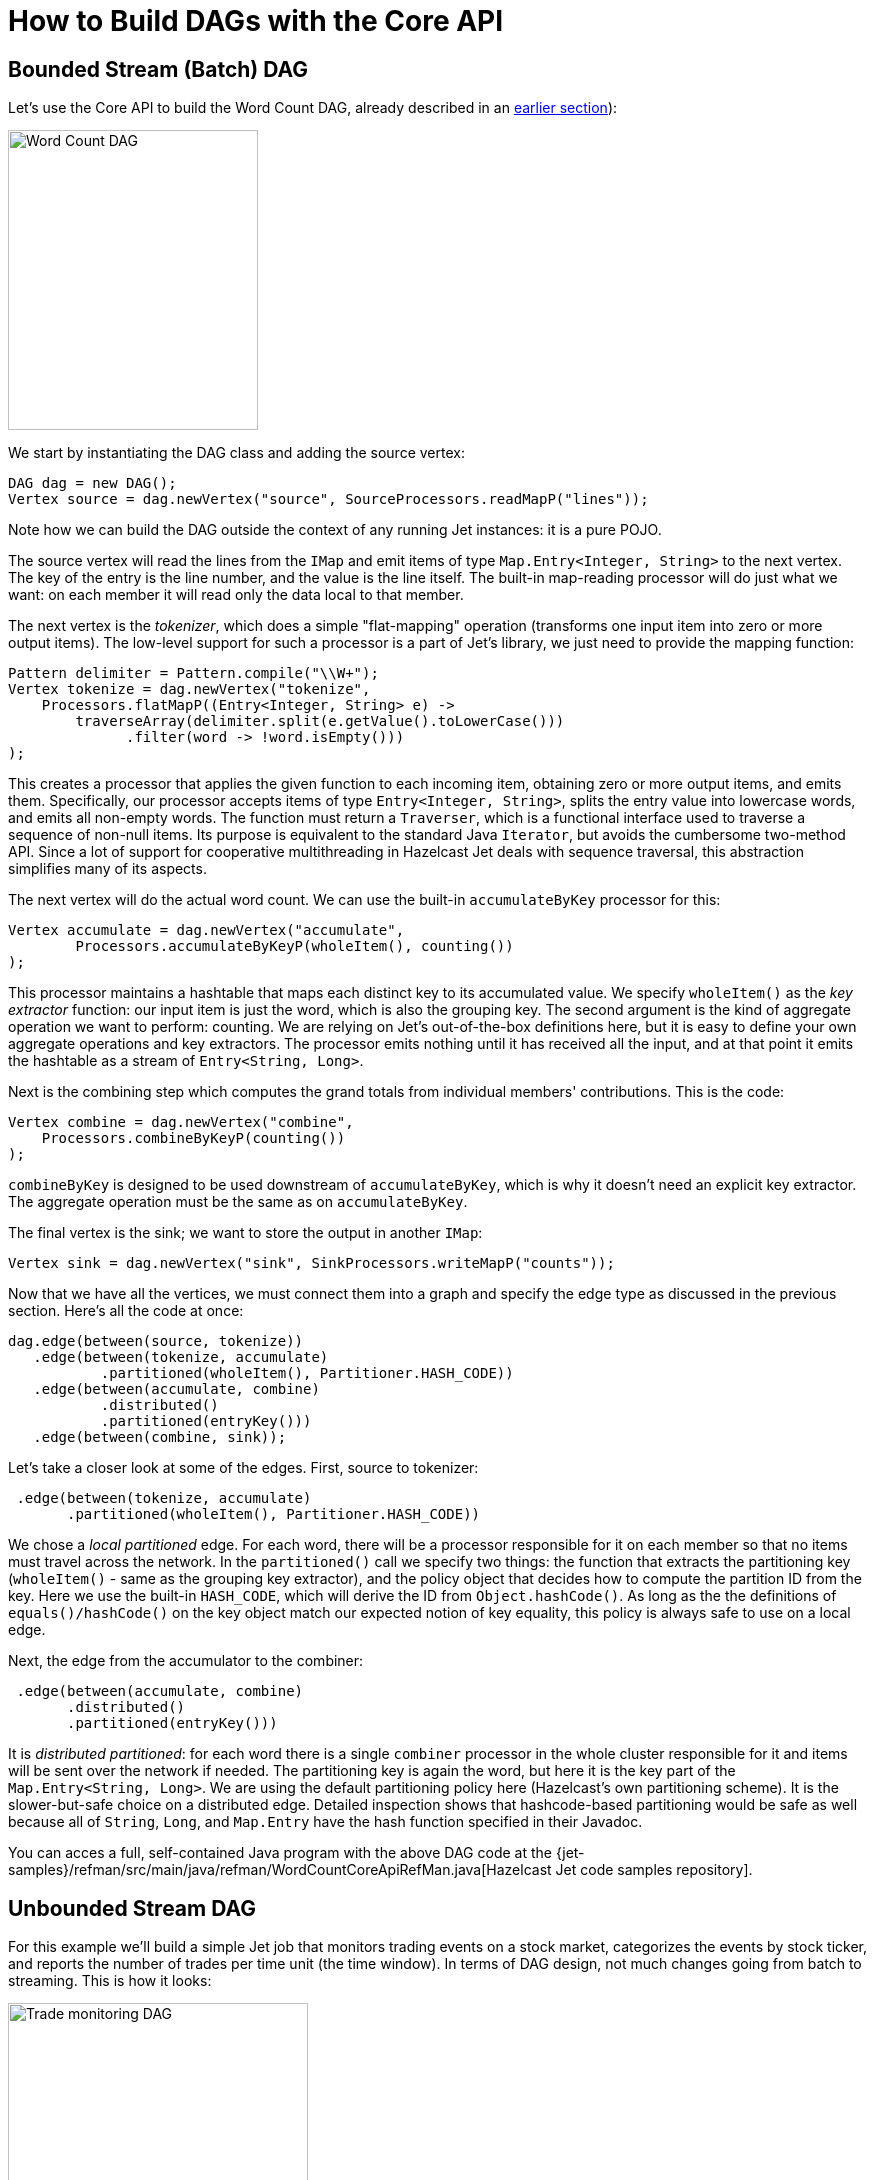 = How to Build DAGs with the Core API

== Bounded Stream (Batch) DAG

Let's use the Core API to build the Word Count DAG, already described in
an <<wourd-count-dag-model, earlier section>>):

image::word-count-dag.png[Word Count DAG,250,300,align="center"]

We start by instantiating the DAG class and adding the source vertex:

[source]
DAG dag = new DAG();
Vertex source = dag.newVertex("source", SourceProcessors.readMapP("lines"));

Note how we can build the DAG outside the context of any running Jet
instances: it is a pure POJO.

The source vertex will read the lines from the `IMap` and emit items of
type `Map.Entry<Integer, String>` to the next vertex. The key of the
entry is the line number, and the value is the line itself. The built-in
map-reading processor will do just what we want: on each member it will
read only the data local to that member.

The next vertex is the _tokenizer_, which does a simple "flat-mapping"
operation (transforms one input item into zero or more output items).
The low-level support for such a processor is a part of Jet's library,
we just need to provide the mapping function:

[source]
// (lineNum, line) -> words
Pattern delimiter = Pattern.compile("\\W+");
Vertex tokenize = dag.newVertex("tokenize",
    Processors.flatMapP((Entry<Integer, String> e) ->
        traverseArray(delimiter.split(e.getValue().toLowerCase()))
              .filter(word -> !word.isEmpty()))
);

This creates a processor that applies the given function to each
incoming item, obtaining zero or more output items, and emits them.
Specifically, our processor accepts items of type `Entry<Integer,
String>`, splits the entry value into lowercase words, and emits all
non-empty words. The function must return a `Traverser`, which is a
functional interface used to traverse a sequence of non-null items. Its
purpose is equivalent to the standard Java `Iterator`, but avoids the
cumbersome two-method API. Since a lot of support for cooperative
multithreading in Hazelcast Jet deals with sequence traversal, this
abstraction simplifies many of its aspects.

The next vertex will do the actual word count. We can use the built-in
`accumulateByKey` processor for this:

[source]
// word -> (word, count)
Vertex accumulate = dag.newVertex("accumulate",
        Processors.accumulateByKeyP(wholeItem(), counting())
);

This processor maintains a hashtable that maps each distinct key to its
accumulated value. We specify `wholeItem()` as the _key extractor_
function: our input item is just the word, which is also the grouping
key. The second argument is the kind of aggregate operation we want to
perform: counting. We are relying on Jet's out-of-the-box
definitions here, but it is easy to define your own aggregate operations
and key extractors. The processor emits nothing until it has received
all the input, and at that point it emits the hashtable as a stream of
`Entry<String, Long>`.

Next is the combining step which computes the grand totals from
individual members' contributions. This is the code:

[source]
// (word, count) -> (word, count)
Vertex combine = dag.newVertex("combine",
    Processors.combineByKeyP(counting())
);

`combineByKey` is designed to be used downstream of `accumulateByKey`,
which is why it doesn't need an explicit key extractor. The aggregate
operation must be the same as on `accumulateByKey`.

The final vertex is the sink; we want to store the output in
another `IMap`:

[source]
Vertex sink = dag.newVertex("sink", SinkProcessors.writeMapP("counts"));

Now that we have all the vertices, we must connect them into a graph and
specify the edge type as discussed in the previous section. Here's all
the code at once:

[source]
dag.edge(between(source, tokenize))
   .edge(between(tokenize, accumulate)
           .partitioned(wholeItem(), Partitioner.HASH_CODE))
   .edge(between(accumulate, combine)
           .distributed()
           .partitioned(entryKey()))
   .edge(between(combine, sink));

Let's take a closer look at some of the edges. First, source to
tokenizer:

[source]
 .edge(between(tokenize, accumulate)
       .partitioned(wholeItem(), Partitioner.HASH_CODE))

We chose a _local partitioned_ edge. For each word, there will be a
processor responsible for it on each member so that no items must travel
across the network. In the `partitioned()` call we specify two things:
the function that extracts the partitioning key (`wholeItem()` - same as
the grouping key extractor), and the policy object that decides
how to compute the partition ID from the key. Here we use the built-in
`HASH_CODE`, which will derive the ID from `Object.hashCode()`. As long
as the the definitions of `equals()/hashCode()` on the key object match
our expected notion of key equality, this policy is always safe to use
on a local edge.

Next, the edge from the accumulator to the combiner:

[source]
 .edge(between(accumulate, combine)
       .distributed()
       .partitioned(entryKey()))

It is _distributed partitioned_: for each word there is a single
`combiner` processor in the whole cluster responsible for it and items
will be sent over the network if needed. The partitioning key is again
the word, but here it is the key part of the `Map.Entry<String, Long>`.
We are using the default partitioning policy here (Hazelcast's own
partitioning scheme). It is the slower-but-safe choice on a distributed
edge. Detailed inspection shows that hashcode-based partitioning would
be safe as well because all of `String`, `Long`, and `Map.Entry` have
the hash function specified in their Javadoc.

You can acces a full, self-contained Java program with the above DAG code at the
{jet-samples}/refman/src/main/java/refman/WordCountCoreApiRefMan.java[Hazelcast Jet code samples repository].

== Unbounded Stream DAG

For this example we'll build a simple Jet job that monitors trading
events on a stock market, categorizes the events by stock ticker, and
reports the number of trades per time unit (the time window). In terms
of DAG design, not much changes going from batch to streaming. This is
how it looks:

image::stock-exchange-dag.png[Trade monitoring DAG,300,900,align="center"]

We have the same cascade of source, two-stage aggregation, and sink. The
source part consists of `ticker-source` that loads stock names
(tickers) from a Hazelcast IMap and `generate-trades` that retains this
list and randomly generates an infinite stream of trade events. A
separate vertex is inserting watermark items needed by the aggregation
stage and on the sink side there's another mapping vertex,
`format-output`, that transforms the window result items into lines of
text. The `sink` vertex writes these lines to a file.

[source]
----
WindowDefinition windowDef = WindowDefinition.slidingWindowDef(
        SLIDING_WINDOW_LENGTH_MILLIS, SLIDE_STEP_MILLIS);
Vertex tickerSource = dag.newVertex("ticker-source",
        SourceProcessors.readMapP(GenerateTradesP.TICKER_MAP_NAME));
Vertex generateTrades = dag.newVertex("generate-trades",
        GenerateTradesP.generateTradesP(TRADES_PER_SEC_PER_MEMBER));
Vertex insertWatermarks = dag.newVertex("insert-watermarks",
        Processors.insertWatermarksP(
                Trade::getTime,
                withFixedLag(GenerateTradesP.MAX_LAG),
                emitByFrame(windowDef)));
Vertex slidingStage1 = dag.newVertex("sliding-stage-1",
        Processors.accumulateByFrameP(
                Trade::getTicker,
                Trade::getTime, TimestampKind.EVENT,
                windowDef,
                counting()));
Vertex slidingStage2 = dag.newVertex("sliding-stage-2",
        Processors.combineToSlidingWindowP(windowDef, counting()));
Vertex formatOutput = dag.newVertex("format-output",
        formatOutput());
Vertex sink = dag.newVertex("sink",
        SinkProcessors.writeFileP(OUTPUT_DIR_NAME));

tickerSource.localParallelism(1);
generateTrades.localParallelism(1);

return dag
        .edge(between(tickerSource, generateTrades)
                .distributed().broadcast())
        .edge(between(generateTrades, insertWatermarks)
                .isolated())
        .edge(between(insertWatermarks, slidingStage1)
                .partitioned(Trade::getTicker, HASH_CODE))
        .edge(between(slidingStage1, slidingStage2)
                .partitioned(Entry<String, Long>::getKey, HASH_CODE)
                .distributed())
        .edge(between(slidingStage2, formatOutput)
                .isolated())
        .edge(between(formatOutput, sink)
                .isolated());
----

The source vertex reads a Hazelcast IMap, just like it did in the word
counting example. Trade generating vertex uses a custom processor that
generates mock trades. It can be reviewed
{jet-samples}/core-api/streaming/trade-generator/src/main/java/trades/tradegenerator/GenerateTradesP.java[here].
The implementation of `complete()` is non-trivial, but most of the
complexity just deals with precision timing of events. For simplicity's
sake the processor must be configured with a local parallelism of 1;
generating a precise amount of mock traffic from parallel processors
would take more code and coordination.

The major novelty is the watermark-inserting vertex. It must be added
in front of the windowing vertex and will insert watermark items
according to the configured <<watermark-policy, policy>>.
In this case we use the simplest one, `withFixedLag`, which will make
the watermark lag behind the top observed event timestamp by a fixed
amount. Emission of watermarks is additionally throttled, so that only
one watermark item per frame is emitted. The windowing processors emit
data only when the watermark reaches the next frame, so inserting it
more often than that would be just overhead.

The edge from `insertWatermarks` to `slidingStage1` is partitioned; you
may wonder how that works with watermark items, since

1. their type is different from the "`main`" stream item type and they
don't have a partitioning key
2. each of them must reach all downstream processors.

It turns out that Jet must treat them as a special case: regardless of
the configured edge type, watermarks are routed using the broadcast
policy.

The stage-1 processor will just forward the watermark it receives,
along with any aggregation results whose emission it triggers, to stage
2.

The full code of this sample is in
{jet-samples}/core-api/streaming/stock-exchange/src/main/java/StockExchange.java[StockExchange.java]
and running it you'll get an endless stream of data accumulating on the
disk. To spare your filesystem we've limited the execution time to 10
seconds.

[[tf-idf]]
== Advanced Batch DAG &mdash; Inverted TF-IDF Index

In this tutorial we'll explore what the Core API DAG model offers beyond
the capabilities of the Pipeline API. Our DAG will feature splits,
joins, broadcast, and prioritized edges. We'll access data from the file
system and show a simple technique to distribute file reading across Jet
members. Several vertices we use can't be implemented in terms of
out-of-the-box processors, so we'll also show you how to implement your
own with minimum boilerplate.

The full code is available at the `hazelcast-jet-code-samples`
repository:

{jet-samples}/core-api/batch/tf-idf-core-api/src/main/java/TfIdfJdkStreams.java[TfIdfJdkStreams.java]

{jet-samples}/core-api/batch/tf-idf-core-api/src/main/java/TfIdfCoreApi.java[TfIdfCoreApi.java]

Let us first introduce the problem. The inverted index is a basic data
structure in the domain of full-text search. First used in the 1950s, it
is still at the core of modern information retrieval systems such as
Lucene. The goal is to be able to quickly find the documents that
contain a given set of search terms, and to sort them by relevance. To
understand it we'll need to throw in some terminology.

- A _document_ is treated as a list of words that has a unique ID. It is
useful to define the notion of a _document index_ which maps each
document ID to the list of words it contains. We won't build this index;
it's just for the sake of explanation.
- The _inverted index_ is the inverse of the document index: it maps
each word to the list of documents that contain it. This is the
fundamental building block in our search algorithm: it will allow us to
find in O(1) time all documents relevant to a search term.
- In the inverted index, each entry in the list is assigned a _TF-IDF
score_ which quantifies how relevant the document is to the search
request.
    - Let DF (_document frequency_) be the length of the list: the
    number of documents that contain the word.
    - Let D be the total number of documents that were indexed.
    - IDF (_inverse document frequency_) is equal to `log(D/DF)`.
    - TF (_term frequency_) is the number of occurrences of the word in
    the document.
    - TF-IDF score is simply the product of `TF * IDF`.

Note that IDF is a property of the word itself: it quantifies the
relevance of each entered word to the search request as a whole. The
list of entered words can be perceived as a list of filtering functions
that we apply to the full set of documents. A more relevant word will
apply a stronger filter. Specifically, common words like "`the`", "`it`",
"`on`" act as pure "pass-through" filters and consequently have an IDF of
zero, making them completely irrelevant to the search.

TF, on the other hand, is the property of the combination of word and
document, and tells us how relevant the document is to the word,
regardless of the relevance of the word itself.

When the user enters a search phrase:

1. each individual term from the phrase is looked up in the inverted
index;
2. an intersection is found of all the lists, resulting in the list of
documents that contain all the words;
3. each document is scored by summing the TF-IDF contributions of each
word;
4. the result list is sorted by score (descending) and presented to the
user.

Let's have a look at a specific search phrase:

[source]
----
the man in the black suit murdered the king
----

The list of documents that contain all the above words is quite long...
how do we decide which are the most relevant? The TF-IDF logic will make
those stand out that have an above-average occurrence of words that are
generally rare across all documents. For example, "`murdered`" occurs in
far fewer documents than "`black`"... so given two documents where one has
the same number of "`murdered`" as the other one has of "`black`", the one
with "`murdered`" wins because its word is more salient in general. On the
other hand, "`suit`" and "`king`" might have a similar IDF, so the document
that simply contains more of both wins.

Also note the limitation of this technique: a phrase is treated as just
the sum of its parts; a document may contain the exact phrase and this
will not affect its score.

[[building-inverted-index]]
=== Building the Inverted Index with Java Streams

To warm us up, let's see what it takes to build the inverted index with
just thread parallelism and without the ability to scale out across
many machines. It is expressible in Java Streams API without too much
work. The full code is {jet-samples}/core-api/batch/tf-idf/src/main/java/TfIdfJdkStreams.java[here].

We'll start by preparing a `Stream<Entry<Long, String>> docWords`: a
stream of all the words found in all the documents. We use `Map.Entry` as
a holder of a pair of values (a 2-tuple) and here we have a pair of
`Long docId` and `String word`:


[source]
----
Stream<Entry<Long, String>> docWords = docId2Name
        .entrySet()
        .parallelStream()
        .flatMap(TfIdfJdkStreams::docLines)
        .flatMap(this::tokenize);
----

We know the number of all documents so we can compute `double
logDocCount`, the logarithm of the document count:

[source]
----
double logDocCount = Math.log(docId2Name.size());
----

Calculating TF is very easy, just count the number of occurrences of
each distinct pair and save the result in a `Map<Entry<Long, String>,
Long>`:

[source]
----
// TF map: (docId, word) -> count
final Map<Entry<Long, String>, Long> tfMap = docWords
        .parallel()
        .collect(groupingBy(identity(), counting()));
----

And now we build the inverted index. We start from `tfMap`, group by
word, and the list under each word already matches our final product:
the list of all the documents containing the word. We finish off by
applying a transformation to the list: currently it's just the raw
entries from the `tf` map, but we need pairs `(docId, tfIDfScore)`.

[source]
----
invertedIndex = tfMap
    .entrySet() // set of ((docId, word), count)
    .parallelStream()
    .collect(groupingBy(
        e -> e.getKey().getValue(),
        collectingAndThen(
            toList(),
            entries -> {
                double idf = logDocCount - Math.log(entries.size());
                return entries.stream()
                              .map(e -> tfidfEntry(e, idf))
                              .collect(toList());
            }
        )
    ));

// ((docId, word), count) -> (docId, tfIdf)
private static Entry<Long, Double> tfidfEntry(
        Entry<Entry<Long, String>, Long> tfEntry, Double idf
) {
    final Long tf = tfEntry.getValue();
    return entry(tfEntry.getKey().getKey(), tf * idf);
}
----

The search function can be implemented with another Streams expression,
which you can review in the
{jet-samples}/core-api/batch/tf-idf/src/main/java/SearchGui.java[SearchGui]
class. You can also run the
{jet-samples}/core-api/batch/tf-idf/src/main/java/TfIdfJdkStreams.java[TfIdfJdkStreams]
class and take the inverted index for a spin, making actual searches.

There is one last concept in this model that we haven't mentioned yet:
the _stopword set_. It contains those words that are known in advance to
be common enough to occur in every document. Without treatment, these
words are the worst case for the inverted index: the document list under
each such word is the longest possible, and the score of all documents
is zero due to zero IDF. They raise the index's memory footprint without
providing any value. The cure is to prepare a file, `stopwords.txt`,
which is read in advance into a `Set<String>` and used to filter out the
words in the tokenization phase. The same set is used to cross out words
from the user's search phrase, as if they weren't entered. We'll add this
feature to our DAG based model in the following section.

=== Translating to Jet DAG

Our DAG as a whole will look relatively complex, but it can be
understood as a "`backbone`" (cascade of vertices) starting from a source
and ending in a sink with several more vertices attached on the side.
This is just the backbone:

image::tf-idf-backbone.png[Backbone of the TF-IDF DAG,250,750,align="center"]

. The data source is a Hazelcast `IMap` which holds a mapping from
document ID to its filename. The source vertex will emit all the map's
entries, but only a subset on each cluster member.
. `doc-lines` opens each file named by the map entry and emits all its
lines in the `(docId, line)` format.
. `tokenize` transforms each line into a sequence of its words, again
paired with the document ID, so it emits `(docId, word)`.
. `tf` builds a set of all distinct pairs emitted from `tokenize` and
maintains the count of each pair's occurrences (its TF score).
. `tf-idf` takes that set, groups the pairs by word, and calculates
the TF-IDF scores. It emits the results to the sink, which saves them
to a distributed `IMap`.

Edge types follow the same pattern as in the word-counting job: after
flatmapping there is first a local, then a distributed partitioned edge.
The logic behind it is not the same, though: TF can actually compute the
final TF scores by observing just the local data. This is because it
treats each document separately (document ID is a part of the grouping
key) and the source data is already partitioned by document ID. The
TF-IDF vertex does something similar to word count's combining, but
there's again a twist: it will group the TF entries by word, but instead
of just merging them into a single result per word, it will keep them
all in lists.

To this cascade we add a `stopword-source` which reads the stopwords
file, parses it into a `HashSet`, and sends the whole set as a single
item to the `tokenize` vertex. We also add a vertex that takes the data
from `doc-source` and simply counts its items; this is the total
document count used in the TF-IDF formula. We end up with this DAG:

image::tf-idf-full.png[The TF-IDF DAG,550,750,align="center"]

The choice of edge types into and out of `doc-count` may look
surprising, so let's examine it. We start with the `doc-source` vertex,
which emits one item per document, but its output is distributed across
the cluster. To get the full document count on each member, each
`doc-count` processor must get all the items, and that's just what the
distributed broadcast edge will achieve. We'll configure `doc-count`
with local parallelism of 1, so there will be one processor on every
member, each observing all the `doc-source` items. The output of
`doc-count` must reach all `tf-idf` processors on the same member, so we
use the local broadcast edge.

Another thing to note are the two flat-mapping vertices: `doc-lines` and
`tokenize`. From a purely semantic standpoint, composing flatmap with
flatmap yields just another flatmap. As we'll see below, we're using
custom code for these two processors... so why did we choose to separate
the logic this way? There are actually two good reasons. The first one
has to do with Jet's cooperative multithreading model: `doc-lines` makes
blocking file IO calls, so it must be declared _non-cooperative_;
tokenization is pure computation so it can be in a _cooperative_
processor. The second one is more general: the workload of `doc-lines`
is very uneven. It consists of waiting, then suddenly coming up with a
whole block of data. If we left tokenization there, performance would
suffer because first the CPU would be forced to sit idle, then we'd be
late in making the next IO call while tokenizing the input. The separate
vertex can proceed at full speed all the time.

=== Implementation Code

As we announced, some of the processors in our DAG will need custom
implementation code. Let's start from the source vertex. It is easy,
just the standard `IMap` reader:

[source]
----
dag.newVertex("doc-source", SourceProcessors.readMapP(DOCID_NAME));
----

The stopwords-producing processor has custom code, but it's quite
simple:

[source]
----
dag.newVertex("stopword-source", StopwordsP::new);
----

[source]
----
private static class StopwordsP extends AbstractProcessor {
    @Override
    public boolean complete() {
        return tryEmit(docLines("stopwords.txt").collect(toSet()));
    }
}
----

Since this is a source processor, all its action happens in
`complete()`. It emits a single item: the `HashSet` built directly from
the text file's lines.

The `doc-count` processor can be built from the primitives provided in
Jet's library:

[source]
----
dag.newVertex("doc-count", Processors.aggregateP(counting()));
----

The `doc-lines` processor is more of a mouthful, but still built from
existing primitives:

[source]
----
dag.newVertex("doc-lines",
    Processors.nonCooperativeP(
        Processors.flatMapP((Entry<Long, String> e) ->
            traverseStream(docLines("books/" + e.getValue())
                           .map(line -> entry(e.getKey(), line))))));
----

Let's break down this expression... `Processors.flatMap` returns a
standard processor that emits an arbitrary number of items for each
received item. We already saw one in the introductory Word Count
example. There we created a traverser from an array, here we create it
from a Java stream. We additionally apply the `nonCooperative()` wrapper
which will declare all the created processors non-cooperative. We
already explained why we do this: this processor will make blocking I/O
calls.

`tokenizer` is another custom vertex:

[source]
----
dag.newVertex("tokenize", TokenizeP::new);

private static class TokenizeP extends AbstractProcessor {
    private Set<String> stopwords;
    private final FlatMapper<Entry<Long, String>, Entry<Long, String>> flatMapper =
        flatMapper(e -> traverseStream(
                   Arrays.stream(DELIMITER.split(e.getValue()))
                         .filter(word -> !stopwords.contains(word))
                         .map(word -> entry(e.getKey(), word))));

    @Override
    protected boolean tryProcess0(@Nonnull Object item) {
        stopwords = (Set<String>) item;
        return true;
    }

    @Override
    protected boolean tryProcess1(@Nonnull Object item) {
        return flatMapper.tryProcess((Entry<Long, String>) item);
    }
}
----

This is a processor that must deal with two different inbound edges. It
receives the stopword set over edge 0 and then it does a flatmapping
operation on edge 1. The logic presented here uses the same approach as
the implementation of the provided `Processors.flatMap()` processor:
there is a single instance of `FlatMapper` that holds the business logic
of the transformation, and `tryProcess1()` directly delegates into it.
If `FlatMapper` is done emitting the previous items, it will accept the
new item, apply the user-provided transformation, and start emitting the
output items. If the outbox refuses a pending item, it will return
`false`, which will make the framework call the same `tryProcess1()`
method later, with the same input item.

Let's show the code that creates the `tokenize`'s two inbound edges:

[source]
----
dag.edge(between(stopwordSource, tokenize).broadcast().priority(-1))
   .edge(from(docLines).to(tokenize, 1));
----

Especially note the `.priority(-1)` part: this ensures that there will
be no attempt to deliver any data coming from `docLines` before all the
data from `stopwordSource` is already delivered. The processor would
fail if it had to tokenize a line before it has its stopword set in
place.

`tf` is another simple vertex, built purely from the provided
primitives:

[source]
----
dag.newVertex("tf", Processors.aggregateByKeyP(wholeItem(), counting()));
----

`tf-idf` is the most complex processor:

[source]
----
dag.newVertex("tf-idf", TfIdfP::new);

private static class TfIdfP extends AbstractProcessor {
    private double logDocCount;

    private final Map<String, List<Entry<Long, Double>>> wordDocTf = new HashMap<>();
    private final Traverser<Entry<String, List<Entry<Long, Double>>>> invertedIndexTraverser =
            lazy(() -> traverseIterable(wordDocTf.entrySet()).map(this::toInvertedIndexEntry));

    @Override
    protected boolean tryProcess0(@Nonnull Object item) throws Exception {
        logDocCount = Math.log((Long) item);
        return true;
    }

    @Override
    protected boolean tryProcess1(@Nonnull Object item) throws Exception {
        final Entry<Entry<Long, String>, Long> e = (Entry<Entry<Long, String>, Long>) item;
        final long docId = e.getKey().getKey();
        final String word = e.getKey().getValue();
        final long tf = e.getValue();
        wordDocTf.computeIfAbsent(word, w -> new ArrayList<>())
                 .add(entry(docId, (double) tf));
        return true;
    }

    @Override
    public boolean complete() {
        return emitFromTraverser(invertedIndexTraverser);
    }

    private Entry<String, List<Entry<Long, Double>>> toInvertedIndexEntry(
            Entry<String, List<Entry<Long, Double>>> wordDocTf
    ) {
        final String word = wordDocTf.getKey();
        final List<Entry<Long, Double>> docidTfs = wordDocTf.getValue();
        return entry(word, docScores(docidTfs));
    }

    private List<Entry<Long, Double>> docScores(List<Entry<Long, Double>> docidTfs) {
        final double logDf = Math.log(docidTfs.size());
        return docidTfs.stream()
                       .map(tfe -> tfidfEntry(logDf, tfe))
                       .collect(toList());
    }

    private Entry<Long, Double> tfidfEntry(double logDf, Entry<Long, Double> docidTf) {
        final Long docId = docidTf.getKey();
        final double tf = docidTf.getValue();
        final double idf = logDocCount - logDf;
        return entry(docId, tf * idf);
    }
}
----

This is quite a lot of code, but each of the three pieces is not too
difficult to follow:

. `tryProcess0()` accepts a single item, the total document count.
. `tryProcess1()` performs a boilerplate `groupBy` operation,
collecting a list of items under each key.
. `complete()` outputs the accumulated results, also applying the
final transformation on each one: replacing the TF score with the final
TF-IDF score. It relies on a _lazy_ traverser, which holds a
`Supplier<Traverser>` and will obtain the inner traverser from it the
first time `next()` is called. This makes it very simple to write code
that obtains a traverser from a map after it has been populated.

Finally, our DAG is terminated by a sink vertex:

[source]
----
dag.newVertex("sink", SinkProcessors.writeMapP(INVERTED_INDEX));
----
